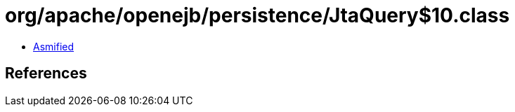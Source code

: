 = org/apache/openejb/persistence/JtaQuery$10.class

 - link:JtaQuery$10-asmified.java[Asmified]

== References

